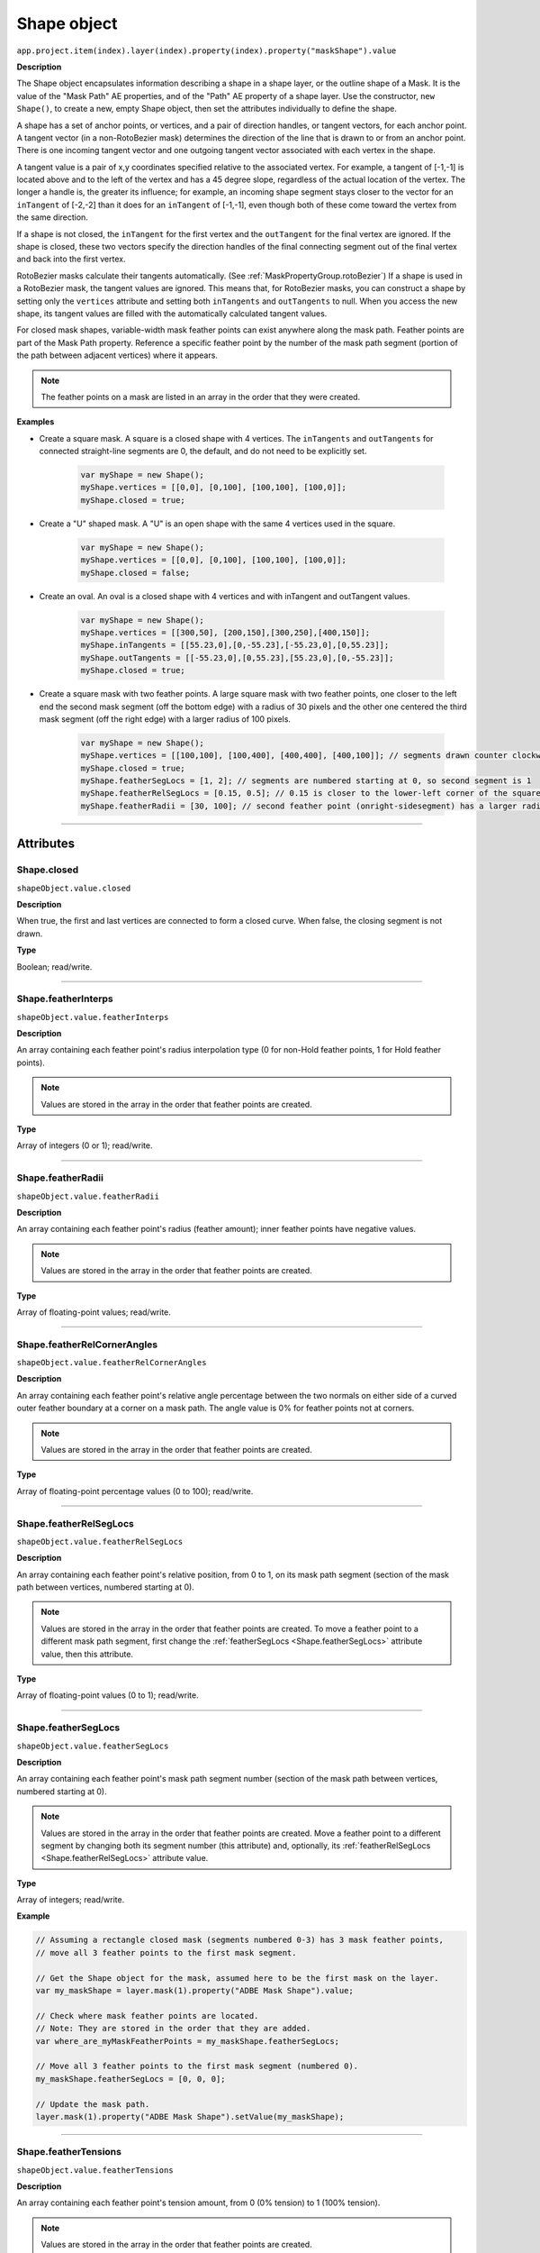 .. highlight:: javascript
.. _Shape:

Shape object
################################################

``app.project.item(index).layer(index).property(index).property("maskShape").value``

**Description**

The Shape object encapsulates information describing a shape in a shape layer, or the outline shape of a Mask. It is the value of the "Mask Path" AE properties, and of the "Path" AE property of a shape layer. Use the constructor, ``new Shape()``, to create a new, empty Shape object, then set the attributes individually to define the shape.

A shape has a set of anchor points, or vertices, and a pair of direction handles, or tangent vectors, for each anchor point. A tangent vector (in a non-RotoBezier mask) determines the direction of the line that is drawn to or from an anchor point. There is one incoming tangent vector and one outgoing tangent vector associated with each vertex in the shape.

A tangent value is a pair of x,y coordinates specified relative to the associated vertex. For example, a tangent of [-1,-1] is located above and to the left of the vertex and has a 45 degree slope, regardless of the actual location of the vertex. The longer a handle is, the greater its influence; for example, an incoming shape segment stays closer to the vector for an ``inTangent`` of [-2,-2] than it does for an ``inTangent`` of [-1,-1], even though both of these come toward the vertex from the same direction.

If a shape is not closed, the ``inTangent`` for the first vertex and the ``outTangent`` for the final vertex are ignored. If the shape is closed, these two vectors specify the direction handles of the final connecting segment out of the final vertex and back into the first vertex.

RotoBezier masks calculate their tangents automatically. (See :ref:`MaskPropertyGroup.rotoBezier`) If a shape is used in a RotoBezier mask, the tangent values are ignored. This means that, for RotoBezier masks, you can construct a shape by setting only the ``vertices`` attribute and setting both ``inTangents`` and ``outTangents`` to null. When you access the new shape, its tangent values are filled with the automatically calculated tangent values.

For closed mask shapes, variable-width mask feather points can exist anywhere along the mask path. Feather points are part of the Mask Path property. Reference a specific feather point by the number of the mask path segment (portion of the path between adjacent vertices) where it appears.

.. note::
   The feather points on a mask are listed in an array in the order that they were created.

**Examples**

-  Create a square mask. A square is a closed shape with 4 vertices. The ``inTangents`` and ``outTangents`` for connected straight-line segments are 0, the default, and do not need to be explicitly set.

    .. code:: javascript

        var myShape = new Shape();
        myShape.vertices = [[0,0], [0,100], [100,100], [100,0]];
        myShape.closed = true;

-  Create a "U" shaped mask. A "U" is an open shape with the same 4 vertices used in the square.

    .. code:: javascript

      var myShape = new Shape();
      myShape.vertices = [[0,0], [0,100], [100,100], [100,0]];
      myShape.closed = false;

-  Create an oval. An oval is a closed shape with 4 vertices and with inTangent and outTangent values.

    .. code:: javascript

        var myShape = new Shape();
        myShape.vertices = [[300,50], [200,150],[300,250],[400,150]];
        myShape.inTangents = [[55.23,0],[0,-55.23],[-55.23,0],[0,55.23]];
        myShape.outTangents = [[-55.23,0],[0,55.23],[55.23,0],[0,-55.23]];
        myShape.closed = true;

-  Create a square mask with two feather points. A large square mask with two feather points, one closer to the left end the second mask segment (off the bottom edge) with a radius of 30 pixels and the other one centered the third mask segment (off the right edge) with a larger radius of 100 pixels.

    .. code:: javascript

        var myShape = new Shape();
        myShape.vertices = [[100,100], [100,400], [400,400], [400,100]]; // segments drawn counter clockwise
        myShape.closed = true;
        myShape.featherSegLocs = [1, 2]; // segments are numbered starting at 0, so second segment is 1
        myShape.featherRelSegLocs = [0.15, 0.5]; // 0.15 is closer to the lower-left corner of the square
        myShape.featherRadii = [30, 100]; // second feather point (onright-sidesegment) has a larger radius

----

==========
Attributes
==========

.. _Shape.closed:

Shape.closed
*********************************************

``shapeObject.value.closed``

**Description**

When true, the first and last vertices are connected to form a closed curve. When false, the closing segment is not drawn.

**Type**

Boolean; read/write.

----

.. _Shape.featherInterps:

Shape.featherInterps
*********************************************

``shapeObject.value.featherInterps``

**Description**

An array containing each feather point's radius interpolation type (0 for non-Hold feather points, 1 for Hold feather points).

.. note::
   Values are stored in the array in the order that feather points are created.

**Type**

Array of integers (0 or 1); read/write.

----

.. _Shape.featherRadii:

Shape.featherRadii
*********************************************

``shapeObject.value.featherRadii``

**Description**

An array containing each feather point's radius (feather amount); inner feather points have negative values.

.. note::
   Values are stored in the array in the order that feather points are created.

**Type**

Array of floating-point values; read/write.

----

.. _Shape.featherRelCornerAngles:

Shape.featherRelCornerAngles
*********************************************

``shapeObject.value.featherRelCornerAngles``

**Description**

An array containing each feather point's relative angle percentage between the two normals on either side of a curved outer feather boundary at a corner on a mask path. The angle value is 0% for feather points not at corners.

.. note::
   Values are stored in the array in the order that feather points are created.

**Type**

Array of floating-point percentage values (0 to 100); read/write.

----

.. _Shape.featherRelSegLocs:

Shape.featherRelSegLocs
*********************************************

``shapeObject.value.featherRelSegLocs``

**Description**

An array containing each feather point's relative position, from 0 to 1, on its mask path segment (section of the mask path between vertices, numbered starting at 0).

.. note::
   Values are stored in the array in the order that feather points are created. To move a feather point to a different mask path segment, first change the :ref:`featherSegLocs <Shape.featherSegLocs>` attribute value, then this attribute.

**Type**

Array of floating-point values (0 to 1); read/write.

----

.. _Shape.featherSegLocs:

Shape.featherSegLocs
*********************************************

``shapeObject.value.featherSegLocs``

**Description**

An array containing each feather point's mask path segment number (section of the mask path between vertices, numbered starting at 0).

.. note::
   Values are stored in the array in the order that feather points are created. Move a feather point to a different segment by changing both its segment number (this attribute) and, optionally, its :ref:`featherRelSegLocs <Shape.featherRelSegLocs>` attribute value.

**Type**

Array of integers; read/write.

**Example**

.. code:: javascript

    // Assuming a rectangle closed mask (segments numbered 0-3) has 3 mask feather points,
    // move all 3 feather points to the first mask segment.

    // Get the Shape object for the mask, assumed here to be the first mask on the layer.
    var my_maskShape = layer.mask(1).property("ADBE Mask Shape").value;

    // Check where mask feather points are located.
    // Note: They are stored in the order that they are added.
    var where_are_myMaskFeatherPoints = my_maskShape.featherSegLocs;

    // Move all 3 feather points to the first mask segment (numbered 0).
    my_maskShape.featherSegLocs = [0, 0, 0];

    // Update the mask path.
    layer.mask(1).property("ADBE Mask Shape").setValue(my_maskShape);

----

.. _Shape.featherTensions:

Shape.featherTensions
*********************************************

``shapeObject.value.featherTensions``

**Description**

An array containing each feather point's tension amount, from 0 (0% tension) to 1 (100% tension).

.. note::
   Values are stored in the array in the order that feather points are created.

**Type**

Array of floating-point values (0 to 1); read/write.

----

.. _Shape.featherTypes:

Shape.featherTypes
*********************************************

``shapeObject.value.featherTypes``

**Description**

An array containing each feather point's direction, either 0 (outer feather point) or 1 (inner feather point).

.. note::
   You cannot change the direction of a feather point after it has been created.

.. note::
   Values are stored in the array in the order that feather points are created.

**Type**

Array of integers (0 or 1); read/write.

----

.. _Shape.inTangents:

Shape.inTangents
*********************************************

``shapeObject.value.inTangents``

**Description**

The incoming tangent vectors, or direction handles, associated with the vertices of the shape. Specify each vector as an array of two floating-point values, and collect the vectors into an array the same length as the ``vertices`` array.

Each tangent value defaults to [0,0]. When the mask shape is not RotoBezier, this results in a straight line segment.

If the shape is in a RotoBezier mask, all tangent values are ignored and the tangents are automatically calculated.

**Type**

Array of floating-point pair arrays; read/write.

----

.. _Shape.outTangents:

Shape.outTangents
*********************************************

``shapeObject.value.outTangents``

**Description**

The outgoing tangent vectors, or direction handles, associated with the vertices of the shape. Specify each vector as an array of two floating-point values, and collect the vectors into an array the same length as the ``vertices`` array.

Each tangent value defaults to [0,0]. When the mask shape is not RotoBezier, this results in a straight line segment.

If the shape is in a RotoBezier mask, all tangent values are ignored and the tangents are automatically calculated.

**Type**

Array of floating-point pair arrays; read/write.

----

.. _Shape.vertices:

Shape.vertices
*********************************************

``shapeObject.value.vertices``

**Description**

The anchor points of the shape. Specify each point as an array of two floating-point values, and collect the point pairs into an array for the complete set of points.

**Example**

.. code:: javascript

    myShape.vertices = [[0,0], [0,1], [1,1], [1,0]];

**Type**

Array of floating-point pair arrays; read/write.
